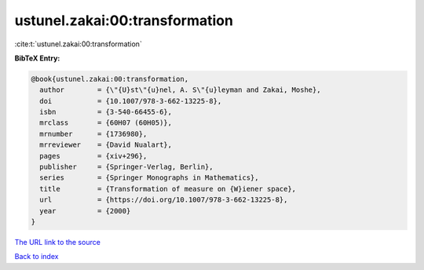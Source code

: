 ustunel.zakai:00:transformation
===============================

:cite:t:`ustunel.zakai:00:transformation`

**BibTeX Entry:**

.. code-block:: bibtex

   @book{ustunel.zakai:00:transformation,
     author        = {\"{U}st\"{u}nel, A. S\"{u}leyman and Zakai, Moshe},
     doi           = {10.1007/978-3-662-13225-8},
     isbn          = {3-540-66455-6},
     mrclass       = {60H07 (60H05)},
     mrnumber      = {1736980},
     mrreviewer    = {David Nualart},
     pages         = {xiv+296},
     publisher     = {Springer-Verlag, Berlin},
     series        = {Springer Monographs in Mathematics},
     title         = {Transformation of measure on {W}iener space},
     url           = {https://doi.org/10.1007/978-3-662-13225-8},
     year          = {2000}
   }

`The URL link to the source <https://doi.org/10.1007/978-3-662-13225-8>`__


`Back to index <../By-Cite-Keys.html>`__
